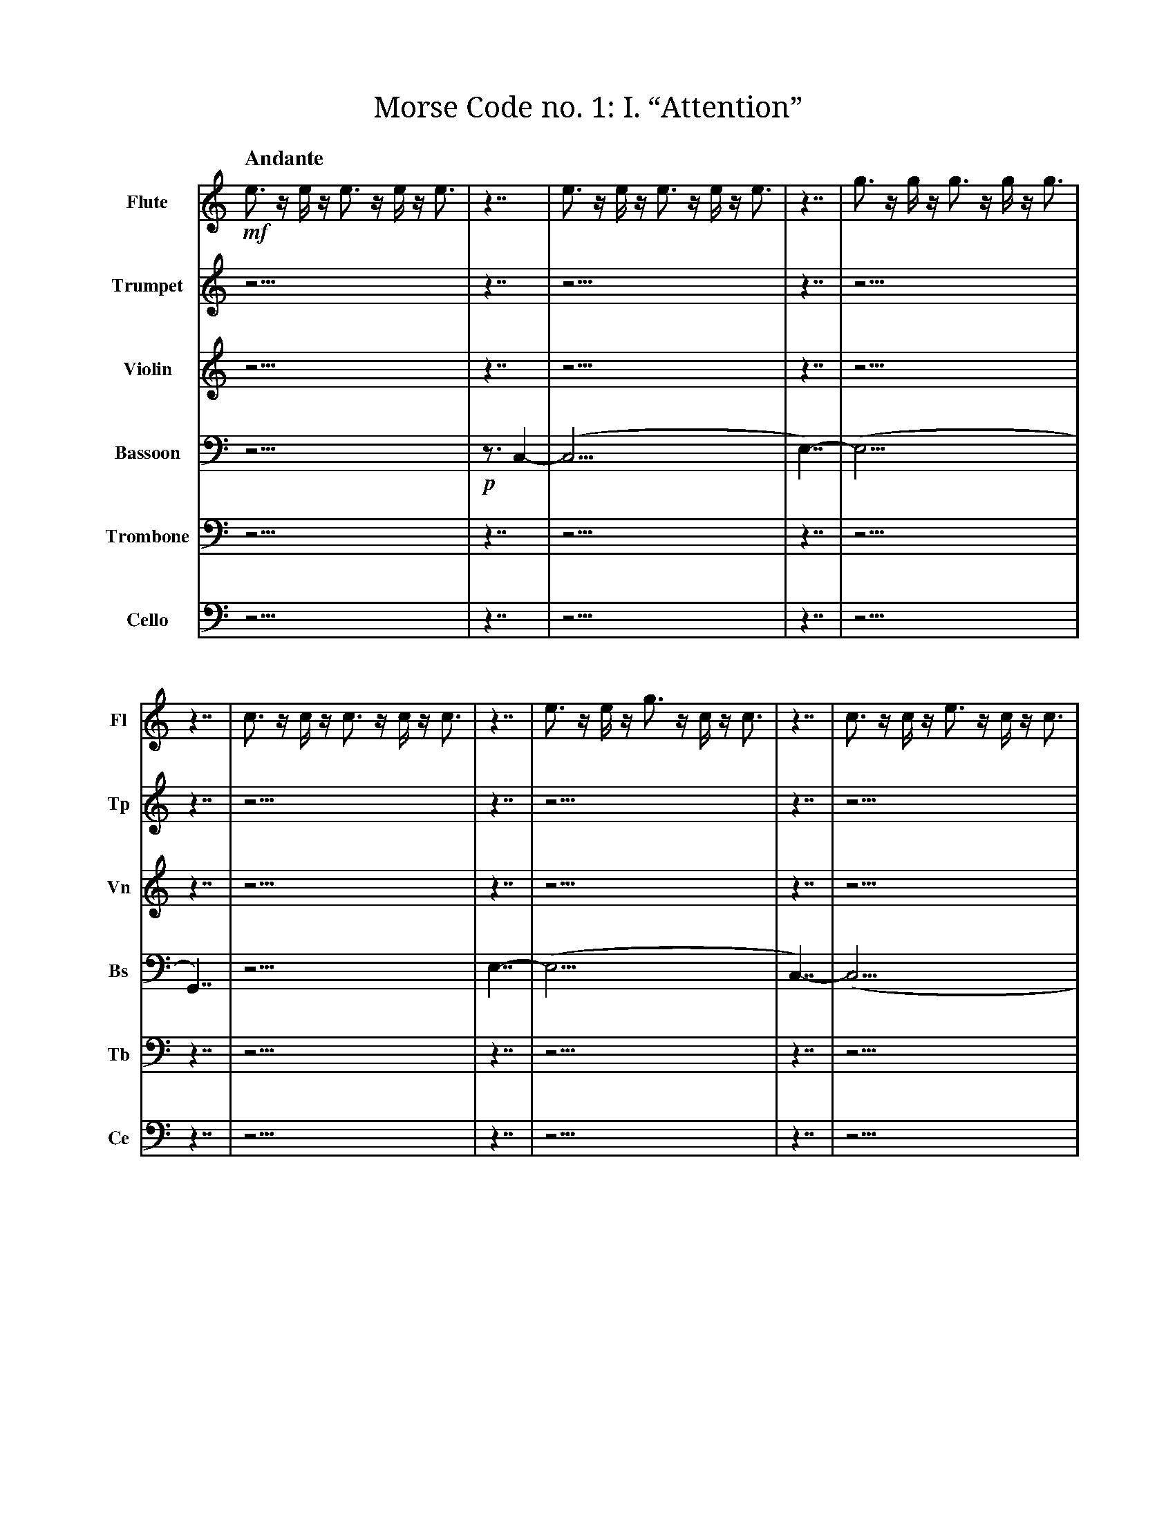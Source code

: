 X:1
T:Morse Code no. 1: I. “Attention”
M:none
L:1/16
Q:"Andante"
V:Fl name="Flute" subname="Fl"
V:Tp name="Trumpet" subname="Tp"
V:Vn name="Violin" subname="Vn"
V:Bs name="Bassoon" subname="Bs" clef=bass
V:Tb name="Trombone" subname="Tb" clef=bass
V:Ce name="Cello" subname="Ce" clef=bass
K:C
V:Fl
%%MIDI program 74
V:Tp
%%MIDI program 57
V:Vn
%%MIDI program 41
V:Bs
%%MIDI program 71
V:Tb
%%MIDI program 58
V:Ce
%%MIDI program 43
[V:Fl] !mf! e3 z e z e3 z e z e3 |\
[V:Tp] z15 |\
[V:Vn] z15 |\
[V:Bs] z15 |\
[V:Tb] z15 |\
[V:Ce] z15 |\
[V:Fl] z7 | e3 z e z e3 z e z e3 | z7 | g3 z g z g3 z g z g3 | z7 | c3 z c z c3 z c z c3 |\
[V:Tp] z7 | z15 | z7 | z15 | z7 | z15 |\
[V:Vn] z7 | z15 | z7 | z15 | z7 | z15 |\
[V:Bs] !p! z3 C,4- | (C,15 | E,7)- | (E,15 | G,,7) | z15 |\
[V:Tb] z7 | z15 | z7 | z15 | z7 | z15 |\
[V:Ce] z7 | z15 | z7 | z15 | z7 | z15 |\
[V:Fl] z7 | e3 z e z g3 z c z c3 | z7 | c3 z c z e3 z c z c3 | z7 | G3 z G z e3 z c z c3 |\
[V:Tp] z7 | z15 | z7 | z15 | z7 | z15 |\
[V:Vn] z7 | z15 | z7 | z15 | z7 | z15 |\
[V:Bs] E,7- | (E,15 | C,7)- | (C,15 | G,,7)- | G,,15 |\
[V:Tb] z7 | z15 | z7 | z15 | z7 | z15 |\
[V:Ce] z7 | z15 | z7 | z15 | z7 | z15 |\
[V:Fl] z7 | e3 z e z g3 z c z c3 | z7 | c3 z c z e3 z c z c3 | z7 | G3 z e z c3 z G z G3 |\
[V:Tp] z7 | z15 | z7 | z15 | z7 | z15 |\
[V:Vn] z7 | z15 | z7 | z15 | z7 | z15 |\
[V:Bs] E,7- | (E,15 | C,7)- | (C,15 | G,,7)- | G,,15 |\
[V:Tb] z7 | z15 | z7 | z15 | z7 | z15 |\
[V:Ce] z7 | z15 | z7 | z15 | z7 | z15 |\
[V:Fl] z7 | !p! e3 z e z e3 z e z e3 | z7 | g3 z g z g3 z g z g3 | z7 | c3 z c z c3 z c z c3 |\
[V:Tp] z7 | !f! E3 z E z E3 z E z E3 | z7 | G3 z G z G3 z G z G3 | z7 | C3 z C z C3 z C z C3 |\
[V:Vn] z7 | z15 | z7 | z15 | z7 | z15 |\
[V:Bs] z7 | (E,15 | G,7)- | (G,15 | C,7)- | C,15 |\
[V:Tb] !mf! z3 E,4- | (E,15 | G,7)- | (G,15 | C,7)- | C,15 |\
[V:Ce] z7 | z15 | z7 | z15 | z7 | z15 |\
[V:Fl] z7 | c3 z c z c3 z c z c3 | z7 | e3 z e z e3 z e z e3 | z7 | g3 z g z g3 z g z g3 |\
[V:Tp] z7 | z15 | z7 | z15 | z7 | z15 |\
[V:Vn] z7 | !mf! c3 z c z c3 z c z c3 | z7 | e3 z e z e3 z e z e3 | z7 | g3 z g z g3 z g z g3 |\
[V:Bs] z7 | (C,15 | E,7)- | (E,15 | G,7)- | G,15 |\
[V:Tb] z7 | z15 | z7 | z15 | z7 | z15 |\
[V:Ce] !mf! z3 C,4- | (C,15 | E,7)- | (E,15 | G,7)- | G,15 |\
[V:Fl] z7 | !mp! e3 z e z e3 z e z e3 | z7 | e3 z e z e3 z e z e3 | z7 | G3 z G z e3 z c z c3 |\
[V:Tp] z7 | !mp! c3 z c z c3 z c z c3 | z7 | c3 z c z c3 z c z c3 | z7 | G3 z G z e3 z c z c3 |\
[V:Vn] z7 | !mp! g3 z g z g3 z g z g3 | z7 | g3 z g z g3 z g z g3 | z7 | G3 z G z e3 z c z c3 |\
[V:Bs] !mp! z2 E,3 z2 | E,15 | z2 E,3 z2 | (E,15 | G,,7)- | G,,15 |\
[V:Tb] !mp! C,3 z4 | C,15 | C,3 z4 | (C,15 | G,,7)- | G,,15 |\
[V:Ce] !mp! z4 G,3- | G,15 | z4 G,3- | (G,15 | G,,7)- | G,,15 |\
[V:Fl] z7 | !mf! G3 z G z e3 z c z c3 |\
[V:Tp] z7 | z15 |\
[V:Vn] z7 | z15 |\
[V:Bs] z7 | z15 |\
[V:Tb] z7 | z15 |\
[V:Ce] z7 | z15 |\
[V:Fl] z7 | z15 |\
[V:Tp] z7 | z15 |\
[V:Vn] z7 | z15 |\
[V:Bs] z7 | !mp! G,3 z E z C3 z G, z G,3 |\
[V:Tb] z7 | z15 |\
[V:Ce] z7 | z15 |\
[V:Fl] z7 |]
[V:Tp] z7 |]
[V:Vn] z7 |]
[V:Bs] z7 |]
[V:Tb] z7 |]
[V:Ce] z7 |]

X:2
T:Morse Code no. 1: II. “Hello world. This is music”
M:none
L:1/16
Q:"Allegro"
V:Tp name="Trumpet" subname="Tp"
V:Vn name="Violin" subname="Vn"
V:Tb name="Trombone" subname="Tb" clef=bass
V:Ce name="Cello" subname="Ce" clef=bass
K:C
V:Tp
%%MIDI program 57
V:Vn
%%MIDI program 41
V:Tb
%%MIDI program 58
V:Ce
%%MIDI program 43
[V:Tp] !ff! C3 z C z C3 z C z C3 |\
[V:Vn] z15 |\
[V:Tb] !mf! C,15 |\
[V:Ce] z15 |\
[V:Tp] z7 | C z C z C z C | z3 | E | z3 | E z E3 z E z E | z3 | G z G3 z G z G | z3 | c3 z c3 z c3 | z7 | G z G3 z G3 | z3 | c3 z c3 z c3 | z3 | G z G3 z G | z3 | E z E3 z E z E | z3 | C3 z C z C | z7 | !f! c z e z g | z3 | c3 | z3 | c3 z e3 z g3 | z3 | c' z g3 z e3 z c |\
[V:Vn] z7 | z7 | z3 | z1 | z3 | z8 z1 | z3 | z8 z1 | z3 | z8 z3 | z7 | z8 z1 | z3 | z8 z3 | z3 | z7 | z3 | z8 z1 | z3 | z7 | z7 | z4 z1 | z3 | z3 | z3 | z8 z3 | z3 | z8 z3 |\
[V:Tb] z3 C,4- | C,7 | E,3- | E,1- | E,3- | E,8- E,1 | G,3- | G,8- G,1 | C3- | C8- C3 | z3 G,4- | G,8- G,1 | C3- | C8- C3 | G,3- | G,7 | E,3- | E,8- E,1 | C,3- | C,7 | !f! z3 C,4- | C,4- C,1- | C,3- | C,3- | C,3- | C,8- C,3- | C,3- | C,8- C,3 |\
[V:Ce] z7 | z7 | z3 | z1 | z3 | z8 z1 | z3 | z8 z1 | z3 | z8 z3 | z7 | z8 z1 | z3 | z8 z3 | z3 | z7 | z3 | z8 z1 | z3 | z7 | z7 | z4 z1 | z3 | z3 | z3 | z8 z3 | z3 | z8 z3 |\
[V:Tp] z7 | !ff! C3 | z3 | e z f z g z c | z3 | C z C | z3 | G z E z F | z7 | f z g | z3 | e z d z c | z7 | C3 z c3 | z3 | E z F z G3 | z3 | e z f z f | z3 | e z G | z3 | d3 z e z f3 z c | z7 | C3 z c z c'3 |\
[V:Vn] z7 | z3 | z3 | z7 | z3 | z3 | z3 | z4 z1 | z7 | z3 | z3 | z4 z1 | z7 | z7 | z3 | z7 | z3 | z4 z1 | z3 | z3 | z3 | z8 z3 | z7 | z8 z1 |\
[V:Tb] z7 | !p! C,3 | z3 | C7 | z3 | C,3 | z3 | F,4- F,1 | z7 | G,3 | z3 | C4- C1 | z7 | C,7 | z3 | E,7 | z3 | F,4- F,1 | z3 | G,3 | z3 | D,8- D,3 | z7 | !f! C,8- C,1 |\
[V:Ce] z7 | z3 | z3 | z7 | z3 | z3 | z3 | z4 z1 | z7 | z3 | z3 | z4 z1 | z7 | z7 | z3 | z7 | z3 | z4 z1 | z3 | z3 | z3 | z8 z3 | z7 | z8 z1 |\
[V:Tp] z7 | z4 z1 | z3 | z7 | z3 | z1 | z7 | z12 z1 | z3 | z8 z3 | z3 | z7 | z7 | z4 z1 | z3 | z7 | z3 | z7 | z3 | z1 | z7 | z3 | z3 | z7 | z3 | z3 | z3 | z4 z1 | z7 | z3 | z3 | z4 z1 | z7 | z7 | z3 | z7 | z3 | z4 z1 | z3 | z3 | z3 | z8 z3 | z7 | z12 z1 | z3 | z7 | z3 | z1 | z3 | z7 | z3 | z12 z1 |\
[V:Vn] z7 | !f! c z G3 | z3 | c z d3 z c | z3 | g | z7 | g3 z f z g3 z e3 | z3 | c3 z e3 z g3 | z3 | e z g z c'3 | z7 | !fff! e' z d' z f' | z3 | e z ^d z f3 | z3 | ^d' z f'3 z =d' | z3 | f' | z7 | !f! C3 | z3 | e z f z g z c | z3 | C z C | z3 | G z E z F | z7 | G z c | z3 | G z c z f | z7 | C3 z c3 | z3 | E z F z G3 | z3 | e z f z f | z3 | e z G | z3 | d3 z e z f3 z c | z7 | !ff! C3 z D3 z E z F3 | z3 | D z E z F3 | z3 | E | z3 | F z G3 z A | z3 | G3 z A z B3 z c3 |\
[V:Tb] z7 | z4 z1 | z3 | z7 | z3 | z1 | z7 | z12 z1 | z3 | z8 z3 | z3 | z7 | z7 | z4 z1 | z3 | z7 | z3 | z7 | z3 | z1 | z7 | z3 | z3 | z7 | z3 | z3 | z3 | z4 z1 | z7 | z3 | z3 | z4 z1 | z7 | z7 | z3 | z7 | z3 | z4 z1 | z3 | z3 | z3 | z8 z3 | z7 | z12 z1 | z3 | z7 | z3 | z1 | z3 | z7 | z3 | z12 z1 |\
[V:Ce] !mp! z3 C,4- | C,4- C,1- | C,3- | (C,7 | G,3)- | G,1- | G,7- | G,12- (G,1 | C,3)- | C,8- (C,3 | E,3)- | E,7- | (E,7 | D,4)- D,1- | D,3- | D,7- | D,3- | D,7- | D,3- | (D,1 | C,7)- | C,3- | C,3- | C,7- | C,3- | C,3- | C,3- | C,4- (C,1 | G,7)- | G,3- | G,3- | G,4- (G,1 | C,7)- | (C,7 | E,3)- | (E,7 | F,3)- | F,4- (F,1 | G,3)- | (G,3 | D,3)- | D,8- D,3 | z7 | !f! C,12- C,1- | (C,3 | D,7)- | (D,3 | E,1)- | (E,3 | F,7)- | (F,3 | G,12)- G,1 |\
[V:Tp] z7 | z3 | z3 | z3 | z7 | z4 z1 | z3 | z8 z3 | z3 | z7 | z3 | z4 z1 | z3 | z7 | z3 | z4 z1 | z7 | z8 z1 | z3 | z3 | z3 | z8 z1 | z3 | z1 | z7 | z7 | z3 | z8 z3 | z3 | z7 | z3 | z4 z1 | z3 | z1 | z7 | z8 z3 | z3 | z8 z3 | z3 | z7 | z3 | z1 | z7 | z8 z1 |\
[V:Vn] z7 | !f! C z C | z3 | G3 | z7 | e z f z g | z3 | e3 z f3 z c3 | z3 | G z c z G3 | z3 | c3 z c | z3 | G3 z c z e | z3 | d z e z c | z7 | c z e3 z d z c | z3 | e z c | z3 | e3 z e z g3 | z3 | e | z7 | G3 z G3 | z3 | G3 z G3 z G3 | z3 | G z G3 z G | z3 | G z G z G | z3 | G | z7 | e3 z e z e3 z e | z3 | e3 z e3 z e3 | z3 | e3 z e z e | z3 | e | z7 | !ff! C3 z c z c'3 |\
[V:Tb] z7 | z3 | z3 | z3 | z7 | z4 z1 | z3 | z8 z3 | z3 | z7 | z3 | z4 z1 | z3 | z7 | z3 | z4 z1 | z7 | z8 z1 | z3 | z3 | z3 | z8 z1 | z3 | z1 | z7 | z7 | z3 | z8 z3 | z3 | z7 | z3 | z4 z1 | z3 | z1 | z7 | z8 z3 | z3 | z8 z3 | z3 | z7 | z3 | z1 | z7 | z8 z1 |\
[V:Ce] !mp! z3 C,4- | (C,3 | G,3)- | (G,3 | E,7)- | E,4- E,1- | E,3- | E,8- (E,3 | G,3)- | (G,7 | C,3)- | C,4- (C,1 | G,3)- | (G,7 | D,3)- | D,4- (D,1 | C,7)- | C,8- (C,1 | E,3)- | E,3- | E,3- | E,8- E,1- | E,3- | E,1 | z7 | z7 | z3 | z8 z3 | z3 | z7 | z3 | z4 z1 | z3 | z1 | z7 | z8 z3 | z3 | z8 z3 | z3 | z7 | z3 | z1 | z7 | !f! C,8- C,1 |\
[V:Tp] z7 | C3 z C z C3 z C3 | z3 | C | z3 | C z C z C | z7 | C3 z C z C3 |\
[V:Vn] z7 | z12 z1 | z3 | z1 | z3 | z4 z1 | z7 | z8 z1 |\
[V:Tb] z7 | z12 z1 | z3 | z1 | z3 | z4 z1 | z7 | z8 z1 |\
[V:Ce] z7 | z12 z1 | z3 | z1 | z3 | z4 z1 | z7 | z8 z1 |\
[V:Tp] z7 | z12 z1 | z3 | z1 | z3 | z4 z1 | z7 | z12 z1 | z3 | z7 | z3 | z1 | z3 | z7 | z3 | z12 z1 |\
[V:Vn] z7 | C3 z C z C3 z C3 | z3 | C | z3 | C z C z C | z7 | C3 z C3 z C z C3 | z3 | C z C z C3 | z3 | C | z3 | C z C3 z C | z3 | C3 z C z C3 z C3 |\
[V:Tb] z7 | z12 z1 | z3 | z1 | z3 | z4 z1 | z7 | z12 z1 | z3 | z7 | z3 | z1 | z3 | z7 | z3 | z12 z1 |\
[V:Ce] z7 | z12 z1 | z3 | z1 | z3 | z4 z1 | z7 | z12 z1 | z3 | z7 | z3 | z1 | z3 | z7 | z3 | z12 z1 |\
[V:Tp] z7 | z12 z1 | z3 | z1 | z3 | z4 z1 | z7 | z8 z1 | z3 | z7 | z3 | z4 z1 | z3 | z3 | z7 | z12 z1 | z3 | z7 | z3 | z1 | z3 | z7 | z3 | z12 z1 | z7 | z8 z1 |\
[V:Vn] z7 | C3 z C z C3 z C3 | z3 | C | z3 | C z C z C | z7 | C z C3 z C3 | z3 | C z C z C z C | z3 | C z C3 | z3 | C3 | z7 | C3 z C3 z C z C3 | z3 | C z C z C3 | z3 | C | z3 | C z C3 z C | z3 | C3 z C z C3 z C3 | z7 | C3 z C z C3 |\
[V:Tb] z7 | z12 z1 | z3 | z1 | z3 | z4 z1 | z7 | z8 z1 | z3 | z7 | z3 | z4 z1 | z3 | z3 | z7 | z12 z1 | z3 | z7 | z3 | z1 | z3 | z7 | z3 | z12 z1 | z7 | z8 z1 |\
[V:Ce] z7 | z12 z1 | z3 | z1 | z3 | z4 z1 | z7 | z8 z1 | z3 | z7 | z3 | z4 z1 | z3 | z3 | z7 | z12 z1 | z3 | z7 | z3 | z1 | z3 | z7 | z3 | z12 z1 | z7 | z8 z1 |\
[V:Tp] z7 | C3 z C z C3 z C3 | z3 | C | z3 | C z C z C | z7 | C z C | z3 | C3 | z7 | C z C | z3 | C z C z C | z7 | C3 z C3 | z3 | C z C z C3 | z3 | C z C z C | z3 | C z C | z3 | C3 z C z C3 z C | z7 | C z C3 | z3 | C3 z C | z3 | C3 z C z C | z7 | C3 z C z C3 z C3 | z3 | C | z3 | C z C z C | z7 | C z C | z3 | C3 | z7 | C z C | z3 | C z C z C | z7 | C3 z C3 | z3 | C3 z C3 z C3 | z3 | C z C3 z C | z3 | C z C z C | z3 | C | z7 | C3 z C z C3 z C | z3 | C3 z C3 z C3 | z3 | C3 z C z C | z3 | C | z7 | C3 z C z C3 |\
[V:Vn] z7 | z12 z1 | z3 | z1 | z3 | z4 z1 | z7 | z3 | z3 | z3 | z7 | z3 | z3 | z4 z1 | z7 | z7 | z3 | z7 | z3 | z4 z1 | z3 | z3 | z3 | z8 z3 | z7 | z4 z1 | z3 | z4 z1 | z3 | z7 | z7 | z12 z1 | z3 | z1 | z3 | z4 z1 | z7 | z3 | z3 | z3 | z7 | z3 | z3 | z4 z1 | z7 | z7 | z3 | z8 z3 | z3 | z7 | z3 | z4 z1 | z3 | z1 | z7 | z8 z3 | z3 | z8 z3 | z3 | z7 | z3 | z1 | z7 | z8 z1 |\
[V:Tb] z7 | z12 z1 | z3 | z1 | z3 | z4 z1 | z7 | z3 | z3 | z3 | z7 | z3 | z3 | z4 z1 | z7 | z7 | z3 | z7 | z3 | z4 z1 | z3 | z3 | z3 | z8 z3 | z7 | z4 z1 | z3 | z4 z1 | z3 | z7 | z7 | z12 z1 | z3 | z1 | z3 | z4 z1 | z7 | z3 | z3 | z3 | z7 | z3 | z3 | z4 z1 | z7 | z7 | z3 | z8 z3 | z3 | z7 | z3 | z4 z1 | z3 | z1 | z7 | z8 z3 | z3 | z8 z3 | z3 | z7 | z3 | z1 | z7 | z8 z1 |\
[V:Ce] z7 | z12 z1 | z3 | z1 | z3 | z4 z1 | z7 | z3 | z3 | z3 | z7 | z3 | z3 | z4 z1 | z7 | z7 | z3 | z7 | z3 | z4 z1 | z3 | z3 | z3 | z8 z3 | z7 | z4 z1 | z3 | z4 z1 | z3 | z7 | z7 | z12 z1 | z3 | z1 | z3 | z4 z1 | z7 | z3 | z3 | z3 | z7 | z3 | z3 | z4 z1 | z7 | z7 | z3 | z8 z3 | z3 | z7 | z3 | z4 z1 | z3 | z1 | z7 | z8 z3 | z3 | z8 z3 | z3 | z7 | z3 | z1 | z7 | z8 z1 |\
[V:Tp] z7 | z8 z1 | z3 | z1 | z3 | z3 | z3 | z7 | z3 | z7 | z3 | z8 z3 | z7 | z12 z1 |\
[V:Vn] z7 | C z C3 z C3 | z3 | C | z3 | C z C | z3 | C z C3 z C | z3 | C3 z C z C | z3 | C3 z C3 z C3 | z7 | C z C3 z C z C3 z C |\
[V:Tb] z7 | z8 z1 | z3 | z1 | z3 | z3 | z3 | z7 | z3 | z7 | z3 | z8 z3 | z7 | z12 z1 |\
[V:Ce] z7 | z8 z1 | z3 | z1 | z3 | z3 | z3 | z7 | z3 | z7 | z3 | z8 z3 | z7 | z12 z1 |\
[V:Tp] z7 |]
[V:Vn] z7 |]
[V:Tb] z7 |]
[V:Ce] z7 |]
